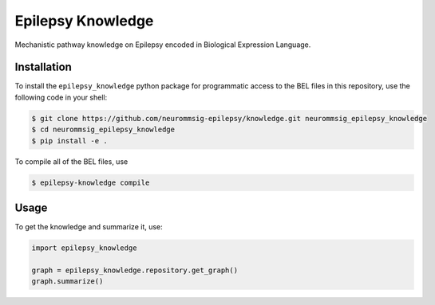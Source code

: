 Epilepsy Knowledge
==================
Mechanistic pathway knowledge on Epilepsy encoded in Biological Expression Language.

Installation
------------
To install the ``epilepsy_knowledge`` python package for programmatic access to the BEL files
in this repository, use the following code in your shell:

.. code-block:: sh

    $ git clone https://github.com/neurommsig-epilepsy/knowledge.git neurommsig_epilepsy_knowledge
    $ cd neurommsig_epilepsy_knowledge
    $ pip install -e .

To compile all of the BEL files, use

.. code-block:: sh

    $ epilepsy-knowledge compile

Usage
-----
To get the knowledge and summarize it, use:

.. code-block:: python

    import epilepsy_knowledge

    graph = epilepsy_knowledge.repository.get_graph()
    graph.summarize()

